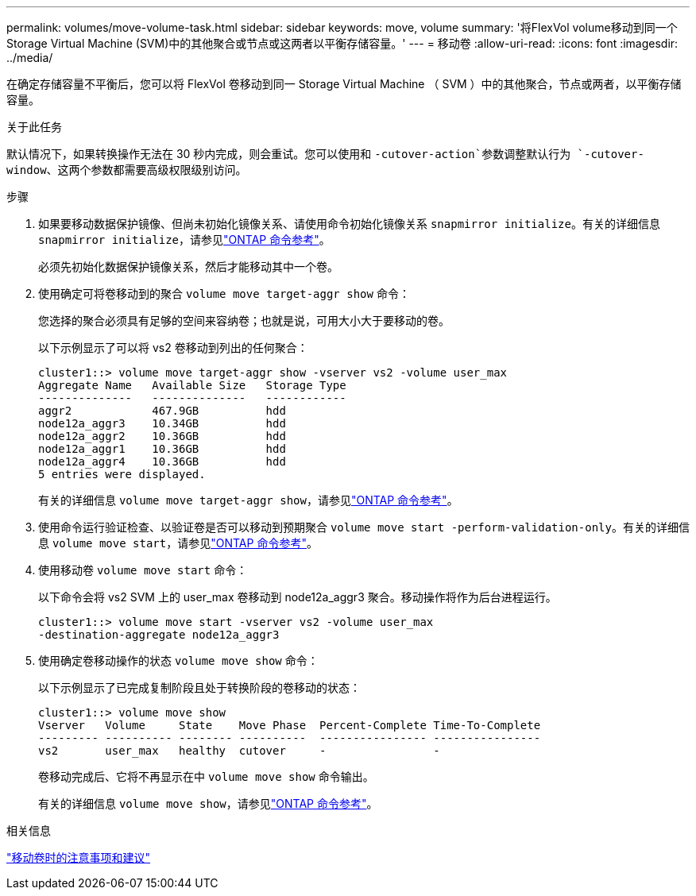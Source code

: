 ---
permalink: volumes/move-volume-task.html 
sidebar: sidebar 
keywords: move, volume 
summary: '将FlexVol volume移动到同一个Storage Virtual Machine (SVM)中的其他聚合或节点或这两者以平衡存储容量。' 
---
= 移动卷
:allow-uri-read: 
:icons: font
:imagesdir: ../media/


[role="lead"]
在确定存储容量不平衡后，您可以将 FlexVol 卷移动到同一 Storage Virtual Machine （ SVM ）中的其他聚合，节点或两者，以平衡存储容量。

.关于此任务
默认情况下，如果转换操作无法在 30 秒内完成，则会重试。您可以使用和 `-cutover-action`参数调整默认行为 `-cutover-window`、这两个参数都需要高级权限级别访问。

.步骤
. 如果要移动数据保护镜像、但尚未初始化镜像关系、请使用命令初始化镜像关系 `snapmirror initialize`。有关的详细信息 `snapmirror initialize`，请参见link:https://docs.netapp.com/us-en/ontap-cli/snapmirror-initialize.html["ONTAP 命令参考"^]。
+
必须先初始化数据保护镜像关系，然后才能移动其中一个卷。

. 使用确定可将卷移动到的聚合 `volume move target-aggr show` 命令：
+
您选择的聚合必须具有足够的空间来容纳卷；也就是说，可用大小大于要移动的卷。

+
以下示例显示了可以将 vs2 卷移动到列出的任何聚合：

+
[listing]
----
cluster1::> volume move target-aggr show -vserver vs2 -volume user_max
Aggregate Name   Available Size   Storage Type
--------------   --------------   ------------
aggr2            467.9GB          hdd
node12a_aggr3    10.34GB          hdd
node12a_aggr2    10.36GB          hdd
node12a_aggr1    10.36GB          hdd
node12a_aggr4    10.36GB          hdd
5 entries were displayed.
----
+
有关的详细信息 `volume move target-aggr show`，请参见link:https://docs.netapp.com/us-en/ontap-cli/volume-move-target-aggr-show.html["ONTAP 命令参考"^]。

. 使用命令运行验证检查、以验证卷是否可以移动到预期聚合 `volume move start -perform-validation-only`。有关的详细信息 `volume move start`，请参见link:https://docs.netapp.com/us-en/ontap-cli/volume-move-start.html["ONTAP 命令参考"^]。
. 使用移动卷 `volume move start` 命令：
+
以下命令会将 vs2 SVM 上的 user_max 卷移动到 node12a_aggr3 聚合。移动操作将作为后台进程运行。

+
[listing]
----
cluster1::> volume move start -vserver vs2 -volume user_max
-destination-aggregate node12a_aggr3
----
. 使用确定卷移动操作的状态 `volume move show` 命令：
+
以下示例显示了已完成复制阶段且处于转换阶段的卷移动的状态：

+
[listing]
----

cluster1::> volume move show
Vserver   Volume     State    Move Phase  Percent-Complete Time-To-Complete
--------- ---------- -------- ----------  ---------------- ----------------
vs2       user_max   healthy  cutover     -                -
----
+
卷移动完成后、它将不再显示在中 `volume move show` 命令输出。

+
有关的详细信息 `volume move show`，请参见link:https://docs.netapp.com/us-en/ontap-cli/volume-move-show.html["ONTAP 命令参考"^]。



.相关信息
link:recommendations-moving-concept.html["移动卷时的注意事项和建议"]
